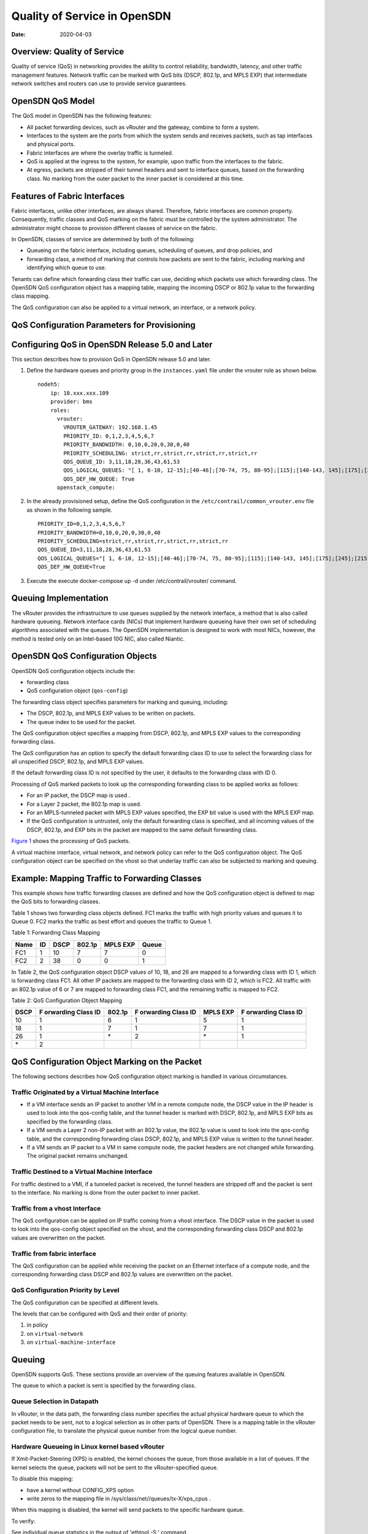 Quality of Service in OpenSDN
=============================

:date: 2020-04-03

Overview: Quality of Service
----------------------------

Quality of service (QoS) in networking provides the ability to control
reliability, bandwidth, latency, and other traffic management features.
Network traffic can be marked with QoS bits (DSCP, 802.1p, and MPLS EXP)
that intermediate network switches and routers can use to provide
service guarantees.

OpenSDN QoS Model
-----------------

The QoS model in OpenSDN has the following features:

-  All packet forwarding devices, such as vRouter and the gateway,
   combine to form a system.

-  Interfaces to the system are the ports from which the system sends
   and receives packets, such as tap interfaces and physical ports.

-  Fabric interfaces are where the overlay traffic is tunneled.

-  QoS is applied at the ingress to the system, for example, upon
   traffic from the interfaces to the fabric.

-  At egress, packets are stripped of their tunnel headers and sent to
   interface queues, based on the forwarding class. No marking from the
   outer packet to the inner packet is considered at this time.

Features of Fabric Interfaces
-----------------------------

Fabric interfaces, unlike other interfaces, are always shared.
Therefore, fabric interfaces are common property. Consequently, traffic
classes and QoS marking on the fabric must be controlled by the system
administrator. The administrator might choose to provision different
classes of service on the fabric.

In OpenSDN, classes of service are determined by both of the following:

-  Queueing on the fabric interface, including queues, scheduling of
   queues, and drop policies, and

-  forwarding class, a method of marking that controls how packets are
   sent to the fabric, including marking and identifying which queue to
   use.

Tenants can define which forwarding class their traffic can use,
deciding which packets use which forwarding class. The OpenSDN QoS
configuration object has a mapping table, mapping the incoming DSCP or
802.1p value to the forwarding class mapping.

The QoS configuration can also be applied to a virtual network, an
interface, or a network policy.

QoS Configuration Parameters for Provisioning
---------------------------------------------

.. _configuring-qos-in-opensdn-release-50-and-later:

Configuring QoS in OpenSDN Release 5.0 and Later
--------------------------------------------------------

This section describes how to provision QoS in OpenSDN
release 5.0 and later.

1. Define the hardware queues and priority group in the
   ``instances.yaml`` file under the vrouter role as shown below.

   ::

      nodeh5:
          ip: 10.xxx.xxx.109
          provider: bms
          roles:
            vrouter:
              VROUTER_GATEWAY: 192.168.1.45
              PRIORITY_ID: 0,1,2,3,4,5,6,7
              PRIORITY_BANDWIDTH: 0,10,0,20,0,30,0,40
              PRIORITY_SCHEDULING: strict,rr,strict,rr,strict,rr,strict,rr
              QOS_QUEUE_ID: 3,11,18,28,36,43,61,53
              QOS_LOGICAL_QUEUES: "[ 1, 6-10, 12-15];[40-46];[70-74, 75, 80-95];[115];[140-143, 145];[175];[245];[215]"
              QOS_DEF_HW_QUEUE: True
            openstack_compute:

2. In the already provisioned setup, define the QoS configuration in the
   ``/etc/contrail/common_vrouter.env`` file as shown in the following
   sample.

   ::

      PRIORITY_ID=0,1,2,3,4,5,6,7
      PRIORITY_BANDWIDTH=0,10,0,20,0,30,0,40
      PRIORITY_SCHEDULING=strict,rr,strict,rr,strict,rr,strict,rr
      QOS_QUEUE_ID=3,11,18,28,36,43,61,53
      QOS_LOGICAL_QUEUES="[ 1, 6-10, 12-15];[40-46];[70-74, 75, 80-95];[115];[140-143, 145];[175];[245];[215]"
      QOS_DEF_HW_QUEUE=True

3. Execute the execute docker-compose up -d under /etc/contrail/vrouter/
   command.

Queuing Implementation
----------------------

The vRouter provides the infrastructure to use queues supplied by the
network interface, a method that is also called hardware queueing.
Network interface cards (NICs) that implement hardware queueing have
their own set of scheduling algorithms associated with the queues. The
OpenSDN implementation is designed to work with most NICs, however, the
method is tested only on an Intel-based 10G NIC, also called Niantic.

OpenSDN QoS Configuration Objects
---------------------------------

OpenSDN QoS configuration objects include the:

-  forwarding class

-  QoS configuration object (``qos-config``)

The forwarding class object specifies parameters for marking and
queuing, including:

-  The DSCP, 802.1p, and MPLS EXP values to be written on packets.

-  The queue index to be used for the packet.

The QoS configuration object specifies a mapping from DSCP, 802.1p, and
MPLS EXP values to the corresponding forwarding class.

The QoS configuration has an option to specify the default forwarding
class ID to use to select the forwarding class for all unspecified DSCP,
802.1p, and MPLS EXP values.

If the default forwarding class ID is not specified by the user, it
defaults to the forwarding class with ID 0.

Processing of QoS marked packets to look up the corresponding forwarding
class to be applied works as follows:

-  For an IP packet, the DSCP map is used .

-  For a Layer 2 packet, the 802.1p map is used.

-  For an MPLS-tunneled packet with MPLS EXP values specified, the EXP
   bit value is used with the MPLS EXP map.

-  If the QoS configuration is untrusted, only the default forwarding
   class is specified, and all incoming values of the DSCP, 802.1p, and
   EXP bits in the packet are mapped to the same default forwarding
   class.

`Figure 1 <network-qos-vnc-3.1.html#qos1>`__ shows the processing of QoS
packets.

|Figure 1: Processing of QoS Packets|

A virtual machine interface, virtual network, and network policy can
refer to the QoS configuration object. The QoS configuration object can
be specified on the vhost so that underlay traffic can also be subjected
to marking and queuing. 

|Figure 2: Referring to the QoS Object|

Example: Mapping Traffic to Forwarding Classes
----------------------------------------------

This example shows how traffic forwarding classes are defined and how
the QoS configuration object is defined to map the QoS bits to
forwarding classes.

Table 1 shows two forwarding
class objects defined. FC1 marks the traffic with high priority values
and queues it to Queue 0. FC2 marks the traffic as best effort and
queues the traffic to Queue 1.

Table 1: Forwarding Class Mapping

==== == ==== ====== ======== =====
Name ID DSCP 802.1p MPLS EXP Queue
==== == ==== ====== ======== =====
FC1  1  10   7      7        0
FC2  2  38   0      0        1
==== == ==== ====== ======== =====

In Table 2, the QoS
configuration object DSCP values of 10, 18, and 26 are mapped to a
forwarding class with ID 1, which is forwarding class FC1. All other IP
packets are mapped to the forwarding class with ID 2, which is FC2. All
traffic with an 802.1p value of 6 or 7 are mapped to forwarding class
FC1, and the remaining traffic is mapped to FC2.

Table 2: QoS Configuration Object Mapping

+------+-----------+--------+-----------+----------+-----------+
| DSCP | F         | 802.1p | F         | MPLS EXP | F         |
|      | orwarding |        | orwarding |          | orwarding |
|      | Class ID  |        | Class ID  |          | Class ID  |
+======+===========+========+===========+==========+===========+
| 10   | 1         | 6      | 1         | 5        | 1         |
+------+-----------+--------+-----------+----------+-----------+
| 18   | 1         | 7      | 1         | 7        | 1         |
+------+-----------+--------+-----------+----------+-----------+
| 26   | 1         | \*     | 2         | \*       | 1         |
+------+-----------+--------+-----------+----------+-----------+
| \*   | 2         |        |           |          |           |
+------+-----------+--------+-----------+----------+-----------+

QoS Configuration Object Marking on the Packet
----------------------------------------------

The following sections describes how QoS configuration object marking is
handled in various circumstances.

Traffic Originated by a Virtual Machine Interface
~~~~~~~~~~~~~~~~~~~~~~~~~~~~~~~~~~~~~~~~~~~~~~~~~

-  If a VM interface sends an IP packet to another VM in a remote
   compute node, the DSCP value in the IP header is used to look into
   the qos-config table, and the tunnel header is marked with DSCP,
   802.1p, and MPLS EXP bits as specified by the forwarding class.

-  If a VM sends a Layer 2 non-IP packet with an 802.1p value, the
   802.1p value is used to look into the qos-config table, and the
   corresponding forwarding class DSCP, 802.1p, and MPLS EXP value is
   written to the tunnel header.

-  If a VM sends an IP packet to a VM in same compute node, the packet
   headers are not changed while forwarding. The original packet remains
   unchanged.

Traffic Destined to a Virtual Machine Interface
~~~~~~~~~~~~~~~~~~~~~~~~~~~~~~~~~~~~~~~~~~~~~~~

For traffic destined to a VMI, if a tunneled packet is received, the
tunnel headers are stripped off and the packet is sent to the interface.
No marking is done from the outer packet to inner packet.

Traffic from a vhost Interface
~~~~~~~~~~~~~~~~~~~~~~~~~~~~~~

The QoS configuration can be applied on IP traffic coming from a vhost
interface. The DSCP value in the packet is used to look into the
qos-config object specified on the vhost, and the corresponding
forwarding class DSCP and 802.1p values are overwritten on the packet.

Traffic from fabric interface
~~~~~~~~~~~~~~~~~~~~~~~~~~~~~

The QoS configuration can be applied while receiving the packet on an
Ethernet interface of a compute node, and the corresponding forwarding
class DSCP and 802.1p values are overwritten on the packet.

QoS Configuration Priority by Level
~~~~~~~~~~~~~~~~~~~~~~~~~~~~~~~~~~~

The QoS configuration can be specified at different levels.

The levels that can be configured with QoS and their order of priority:

1. in policy

2. on ``virtual-network``

3. on ``virtual-machine-interface``

Queuing
-------

OpenSDN supports QoS. These sections provide an overview of
the queuing features available in OpenSDN.

The queue to which a packet is sent is specified by the forwarding
class.


Queue Selection in Datapath
~~~~~~~~~~~~~~~~~~~~~~~~~~~

In vRouter, in the data path, the forwarding class number specifies the
actual physical hardware queue to which the packet needs to be sent, not
to a logical selection as in other parts of OpenSDN. There is a mapping
table in the vRouter configuration file, to translate the physical queue
number from the logical queue number.

Hardware Queueing in Linux kernel based vRouter
~~~~~~~~~~~~~~~~~~~~~~~~~~~~~~~~~~~~~~~~~~~~~~~

If Xmit-Packet-Steering (XPS) is enabled, the kernel chooses the queue,
from those available in a list of queues. If the kernel selects the
queue, packets will not be sent to the vRouter-specified queue.

To disable this mapping:

-  have a kernel without CONFIG_XPS option

-  write zeros to the mapping file in
   /sys/class/net//queues/tx-X/xps_cpus .

When this mapping is disabled, the kernel will send packets to the
specific hardware queue.

To verify:

See individual queue statistics in the output of 'ethtool -S ' command.

Parameters for QoS Scheduling Configuration
~~~~~~~~~~~~~~~~~~~~~~~~~~~~~~~~~~~~~~~~~~~

The following shows sample scheduling configuration for hardware queues
on the compute node.

The priority group ID and the corresponding scheduling algorithm and
bandwidth to be used by the priority group can be configured.

Possible values for the scheduling algorithm include:

-  strict

-  rr (round-robin)

When round-robin scheduling is used, the percentage of total hardware
queue bandwidth that can be used by the priority group is specified in
the bandwidth parameter.

The following configuration and provisioning is applicable only for
compute nodes running Niantic NICs and running kernel based vrouter.
::

   qos_niantic =  {
          ‘compute1': [ 
                            { 'priority_id': '1', 'scheduling': 'strict', 'bandwidth': '0'},
                            { 'priority_id': '2', 'scheduling': 'rr', 'bandwidth': '20'},
                            { 'priority_id': '3', 'scheduling': 'rr', 'bandwidth': '10’}
          ],
          ‘compute2' :[ 
                            { 'priority_id': '1', 'scheduling': 'strict', 'bandwidth': '0'},
                            { 'priority_id': '1', 'scheduling': 'rr', 'bandwidth': '30’}
           ]
   }
 

.. |Figure 1: Processing of QoS Packets| image:: images/g300445.png
.. |Figure 2: Referring to the QoS Object| image:: images/g300442.png
